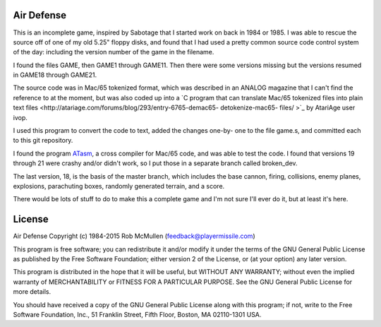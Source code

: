 Air Defense
===========

This is an incomplete game, inspired by Sabotage that I started work on back
in 1984 or 1985.  I was able to rescue the source off of one of my old 5.25"
floppy disks, and found that I had used a pretty common source code control
system of the day: including the version number of the game in the filename.

I found the files GAME, then GAME1 through GAME11.  Then there were some versions missing but the versions resumed in GAME18 through GAME21.

The source code was in Mac/65 tokenized format, which was described in an
ANALOG magazine that I can't find the reference to at the moment, but was
also coded up into a `C program that can translate Mac/65 tokenized files
into plain text files <http://atariage.com/forums/blog/293/entry-6765-demac65-
detokenize-mac65- files/ >`_ by AtariAge user ivop.

I used this program to convert the code to text, added the changes one-by-
one to the file game.s, and committed each to this git repository.

I found the program `ATasm <http://atari.miribilist.com/atasm/>`_, a cross
compiler for Mac/65 code, and was able to test the code.  I found that
versions 19 through 21 were crashy and/or didn't work, so I put those in a
separate branch called broken_dev.

The last version, 18, is the basis of the master branch, which includes the
base cannon, firing, collisions, enemy planes, explosions, parachuting boxes,
randomly generated terrain, and a score.

There would be lots of stuff to do to make this a complete game and I'm not
sure I'll ever do it, but at least it's here.


License
=======

Air Defense
Copyright (c) 1984-2015 Rob McMullen (feedback@playermissile.com)

This program is free software; you can redistribute it and/or modify
it under the terms of the GNU General Public License as published by
the Free Software Foundation; either version 2 of the License, or
(at your option) any later version.

This program is distributed in the hope that it will be useful,
but WITHOUT ANY WARRANTY; without even the implied warranty of
MERCHANTABILITY or FITNESS FOR A PARTICULAR PURPOSE.  See the
GNU General Public License for more details.

You should have received a copy of the GNU General Public License along
with this program; if not, write to the Free Software Foundation, Inc.,
51 Franklin Street, Fifth Floor, Boston, MA 02110-1301 USA.

